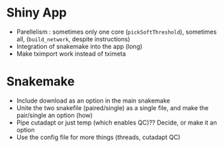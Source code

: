 * Shiny App
- Parellelism : sometimes only one core (=pickSoftThreshold=), sometimes all, (=build_network=, despite instructions)
- Integration of snakemake into the app (long)
- Make tximport work instead of tximeta


* Snakemake
- Include download as an option in the main snakemake
- Unite the two snakefile (paired/single) as a single file, and make the pair/single an option (how)
- Pipe cutadapt or just temp (which enables QC)?? Decide, or make it an option
- Use the config file for more things (threads, cutadapt QC)
